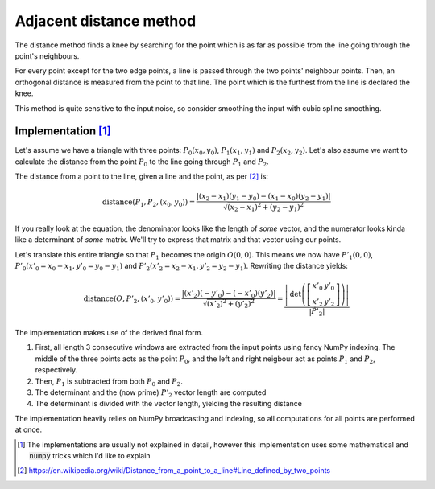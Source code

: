 Adjacent distance method
========================
.. role:: strike
    :class: strike

The distance method finds a knee by searching for the point which is as far as possible from the line going through the point's neighbours.

For every point except for the two edge points, a line is passed through the two points' neighbour points. Then, an orthogonal distance is measured from the point to that line. The point which is the furthest from the line is declared the knee.

This method is quite sensitive to the input noise, so consider smoothing the input with cubic spline smoothing.

Implementation [1]_
*******************

Let's assume we have a triangle with three points: :math:`P_0(x_0, y_0)`, :math:`P_1(x_1, y_1)` and :math:`P_2(x_2, y_2)`. Let's also assume we want to calculate the distance from the point :math:`P_0` to the line going through :math:`P_1` and :math:`P_2`.

The distance from a point to the line, given a line and the point, as per [2]_ is:

.. math:: \mathrm{distance} \left(P_{1},P_{2},\left(x_{0},y_{0}\right)\right)={\frac {|\left(x_{2}-x_{1}\right)\left(y_{1}-y_{0}\right)-\left(x_{1}-x_{0}\right)\left(y_{2}-y_{1}\right)|}{\sqrt {\left(x_{2}-x_{1}\right)^{2}+\left(y_{2}-y_{1}\right)^{2}}}}

If you really look at the equation, the denominator looks like the length of *some* vector, and the numerator looks kinda like a determinant of *some* matrix. We'll try to express that matrix and that vector using our points.

Let's translate this entire triangle so that :math:`P_1` becomes the origin :math:`O(0, 0)`. This means we now have :math:`P'_1(0, 0)`, :math:`P'_0(x'_0=x_0-x_1, y'_0=y_0-y_1)` and :math:`P'_2(x'_2=x_2-x_1, y'_2=y_2-y_1)`. Rewriting the distance yields:


.. math:: \mathrm{distance} \left(O,P'_{2},\left(x'_{0},y'_{0}\right)\right)={\frac {|\left(x'_2\right)\left(-y'_0\right)-\left(-x'_0\right)\left(y'_2\right)|}{\sqrt {\left(x'_2\right)^{2}+\left(y'_2\right)^{2}}}} = \frac{\left|\mathrm{det}\left(\left[\begin{array}{cc}x'_0 & y'_0\\ x'_2 &y'_2\end{array}\right]\right)\right|}{|\vec{P'_2|}}

The implementation makes use of the derived final form.

#. First, all length 3 consecutive windows are extracted from the input points using fancy NumPy indexing. The middle of the three points acts as the point :math:`P_0`, and the left and right neigbour act as points :math:`P_1` and :math:`P_2`, respectively.
#. Then, :math:`P_1` is subtracted from both :math:`P_0` and :math:`P_2`.
#. The determinant and the (now prime) :math:`P'_2` vector length are computed
#. The determinant is divided with the vector length, yielding the resulting distance

The implementation heavily relies on NumPy broadcasting and indexing, so all computations for all points are performed at once.


.. [1] The implementations are usually not explained in detail, however this implementation uses some mathematical and :code:`numpy` tricks which I'd like to explain
.. [2] https://en.wikipedia.org/wiki/Distance_from_a_point_to_a_line#Line_defined_by_two_points